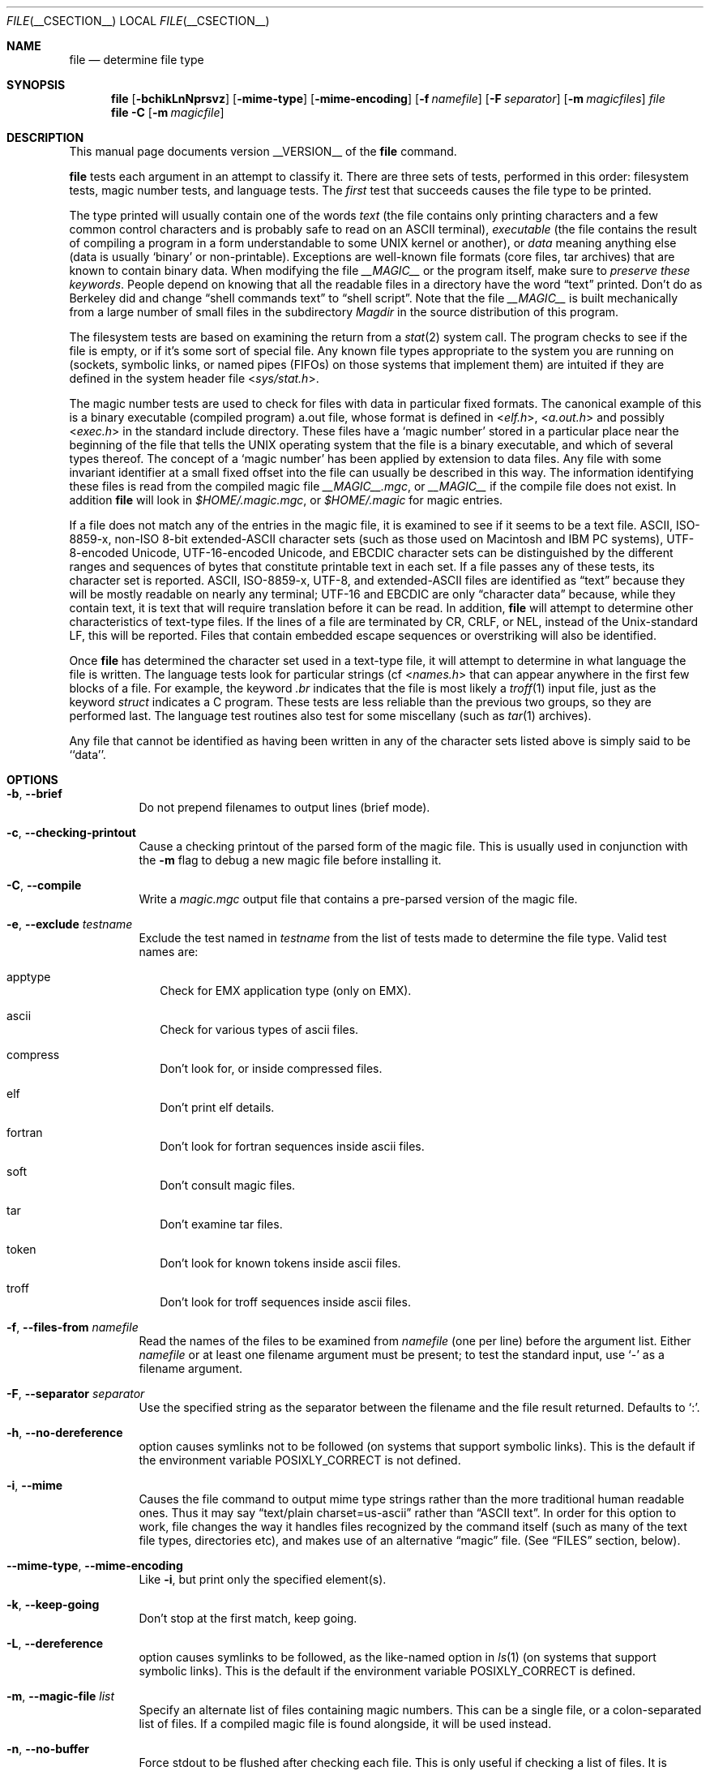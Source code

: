 .\" $File: file.man,v 1.66 2007/10/23 19:58:59 christos Exp $
.Dd January 8, 2007
.Dt FILE __CSECTION__
.Os
.Sh NAME
.Nm file
.Nd determine file type
.Sh SYNOPSIS
.Nm
.Op Fl bchikLnNprsvz
.Op Fl mime-type
.Op Fl mime-encoding
.Op Fl f Ar namefile
.Op Fl F Ar separator
.Op Fl m Ar magicfiles
.Ar file
.Nm
.Fl C
.Op Fl m Ar magicfile
.Sh DESCRIPTION
This manual page documents version __VERSION__ of the
.Nm
command.
.Pp
.Nm
tests each argument in an attempt to classify it.
There are three sets of tests, performed in this order:
filesystem tests, magic number tests, and language tests.
The
.Em first
test that succeeds causes the file type to be printed.
.Pp
The type printed will usually contain one of the words
.Em text
(the file contains only
printing characters and a few common control
characters and is probably safe to read on an
.Dv ASCII
terminal),
.Em executable
(the file contains the result of compiling a program
in a form understandable to some 
.Dv UNIX
kernel or another),
or
.Em data
meaning anything else (data is usually 
.Sq binary
or non-printable).
Exceptions are well-known file formats (core files, tar archives)
that are known to contain binary data.
When modifying the file
.Pa __MAGIC__
or the program itself, make sure to
.Em "preserve these keywords" .
People depend on knowing that all the readable files in a directory
have the word 
.Dq text
printed.
Don't do as Berkeley did and change 
.Dq shell commands text
to 
.Dq shell script .
Note that the file
.Pa __MAGIC__
is built mechanically from a large number of small files in
the subdirectory
.Pa Magdir
in the source distribution of this program.
.Pp
The filesystem tests are based on examining the return from a
.Xr stat 2
system call.
The program checks to see if the file is empty,
or if it's some sort of special file.
Any known file types appropriate to the system you are running on
(sockets, symbolic links, or named pipes (FIFOs) on those systems that
implement them)
are intuited if they are defined in
the system header file
.In sys/stat.h .
.Pp
The magic number tests are used to check for files with data in
particular fixed formats.
The canonical example of this is a binary executable (compiled program)
.Dv a.out
file, whose format is defined in 
.In elf.h ,
.In a.out.h
and possibly
.In exec.h
in the standard include directory.
These files have a 
.Sq "magic number"
stored in a particular place
near the beginning of the file that tells the 
.Dv UNIX operating system
that the file is a binary executable, and which of several types thereof.
The concept of a
.Sq "magic number"
has been applied by extension to data files.
Any file with some invariant identifier at a small fixed
offset into the file can usually be described in this way.
The information identifying these files is read from the compiled
magic file
.Pa __MAGIC__.mgc ,
or 
.Pa __MAGIC__
if the compile file does not exist. In addition
.Nm
will look in
.Pa $HOME/.magic.mgc ,
or
.Pa $HOME/.magic
for magic entries.
.Pp
If a file does not match any of the entries in the magic file,
it is examined to see if it seems to be a text file.
ASCII, ISO-8859-x, non-ISO 8-bit extended-ASCII character sets
(such as those used on Macintosh and IBM PC systems),
UTF-8-encoded Unicode, UTF-16-encoded Unicode, and EBCDIC
character sets can be distinguished by the different
ranges and sequences of bytes that constitute printable text
in each set.
If a file passes any of these tests, its character set is reported.
ASCII, ISO-8859-x, UTF-8, and extended-ASCII files are identified
as 
.Dq text
because they will be mostly readable on nearly any terminal;
UTF-16 and EBCDIC are only 
.Dq character data
because, while
they contain text, it is text that will require translation
before it can be read.
In addition,
.Nm
will attempt to determine other characteristics of text-type files.
If the lines of a file are terminated by CR, CRLF, or NEL, instead
of the Unix-standard LF, this will be reported.
Files that contain embedded escape sequences or overstriking
will also be identified.
.Pp
Once
.Nm
has determined the character set used in a text-type file,
it will
attempt to determine in what language the file is written.
The language tests look for particular strings (cf
.In names.h
that can appear anywhere in the first few blocks of a file.
For example, the keyword
.Em .br
indicates that the file is most likely a
.Xr troff 1
input file, just as the keyword 
.Em struct
indicates a C program.
These tests are less reliable than the previous
two groups, so they are performed last.
The language test routines also test for some miscellany
(such as 
.Xr tar 1
archives).
.Pp
Any file that cannot be identified as having been written
in any of the character sets listed above is simply said to be ``data''.
.Sh OPTIONS
.Bl -tag -width indent
.It Fl b , -brief
Do not prepend filenames to output lines (brief mode).
.It Fl c , -checking-printout
Cause a checking printout of the parsed form of the magic file.
This is usually used in conjunction with the
.Fl m
flag to debug a new magic file before installing it.
.It Fl C , -compile
Write a
.Pa magic.mgc
output file that contains a pre-parsed version of the magic file.
.It Fl e , -exclude Ar testname
Exclude the test named in
.Ar testname
from the list of tests made to determine the file type. Valid test names
are:
.Bl -tag -width
.It apptype
Check for
.Dv EMX
application type (only on EMX).
.It ascii
Check for various types of ascii files.
.It compress
Don't look for, or inside compressed files.
.It elf
Don't print elf details.
.It fortran
Don't look for fortran sequences inside ascii files.
.It soft
Don't consult magic files.
.It tar
Don't examine tar files.
.It token
Don't look for known tokens inside ascii files.
.It troff
Don't look for troff sequences inside ascii files.
.El
.It Fl f , -files-from Ar namefile
Read the names of the files to be examined from 
.Ar namefile
(one per line) 
before the argument list.
Either 
.Ar namefile
or at least one filename argument must be present;
to test the standard input, use 
.Sq -
as a filename argument.
.It Fl F , -separator Ar separator
Use the specified string as the separator between the filename and the
file result returned. Defaults to 
.Sq \&: .
.It Fl h , -no-dereference
option causes symlinks not to be followed
(on systems that support symbolic links). This is the default if the
environment variable
.Dv POSIXLY_CORRECT
is not defined.
.It Fl i , -mime
Causes the file command to output mime type strings rather than the more
traditional human readable ones. Thus it may say
.Dq text/plain charset=us-ascii
rather than
.Dq ASCII text .
In order for this option to work, file changes the way
it handles files recognized by the command itself (such as many of the
text file types, directories etc), and makes use of an alternative
.Dq magic
file.
(See
.Dq FILES
section, below).
.It Fl -mime-type ,  -mime-encoding
Like
.Fl i ,
but print only the specified element(s).
.It Fl k , -keep-going
Don't stop at the first match, keep going.
.It Fl L , -dereference
option causes symlinks to be followed, as the like-named option in
.Xr ls 1
(on systems that support symbolic links).
This is the default if the environment variable
.Dv POSIXLY_CORRECT
is defined.
.It Fl m , -magic-file Ar list
Specify an alternate list of files containing magic numbers.
This can be a single file, or a colon-separated list of files.
If a compiled magic file is found alongside, it will be used instead.
.It Fl n , -no-buffer
Force stdout to be flushed after checking each file.
This is only useful if checking a list of files.
It is intended to be used by programs that want filetype output from a pipe.
.It Fl N , -no-pad
Don't pad filenames so that they align in the output.
.It Fl p , -preserve-date
On systems that support
.Xr utime 2
or
.Xr utimes 2 ,
attempt to preserve the access time of files analyzed, to pretend that
.Nm
never read them.
.It Fl r , -raw
Don't translate unprintable characters to \eooo.
Normally
.Nm
translates unprintable characters to their octal representation.
.It Fl s , -special-files
Normally,
.Nm
only attempts to read and determine the type of argument files which
.Xr stat 2
reports are ordinary files.
This prevents problems, because reading special files may have peculiar
consequences.
Specifying the
.Fl s
option causes
.Nm
to also read argument files which are block or character special files.
This is useful for determining the filesystem types of the data in raw
disk partitions, which are block special files.
This option also causes
.Nm
to disregard the file size as reported by
.Xr stat 2
since on some systems it reports a zero size for raw disk partitions.
.It Fl v , -version
Print the version of the program and exit.
.It Fl z , -uncompress
Try to look inside compressed files.
.It Fl 0 , -print0
Output a null character
.Sq \e0
after the end of the filename. Nice to
.Xr cut 1
the output. This does not affect the separator which is still printed.
.It Fl -help
Print a help message and exit.
.El
.Sh FILES
.Bl -tag -width __MAGIC__.mgc -compact
.It Pa __MAGIC__.mgc
Default compiled list of magic numbers
.It Pa __MAGIC__
Default list of magic numbers
.Fl i
option is specified.
.El
.Sh ENVIRONMENT
The environment variable
.Dv MAGIC
can be used to set the default magic number file name.
If that variable is set, then
.Nm
will not attempt to open
.Pa $HOME/.magic .
.Nm
adds
.Dq .mgc
to the value of this variable as appropriate.
The environment variable
.Dv POSIXLY_CORRECT
controls (on systems that support symbolic links), if
.Nm
will attempt to follow symlinks or not. If set, then
.Nm
follows symlink, otherwise it does not. This is also controlled
by the
.Fl L
and
.Fl h
options.
.Sh SEE ALSO
.Xr magic __FSECTION__ ,
.Xr strings 1 ,
.Xr od 1 ,
.Xr hexdump 1
.Sh STANDARDS CONFORMANCE
This program is believed to exceed the System V Interface Definition
of FILE(CMD), as near as one can determine from the vague language
contained therein. 
Its behavior is mostly compatible with the System V program of the same name.
This version knows more magic, however, so it will produce
different (albeit more accurate) output in many cases. 
.\" URL: http://www.opengroup.org/onlinepubs/009695399/utilities/file.html
.Pp
The one significant difference 
between this version and System V
is that this version treats any white space
as a delimiter, so that spaces in pattern strings must be escaped.
For example,
.Bd -literal -offset indent 
>10	string	language impress\ 	(imPRESS data)
.Ed
.Pp
in an existing magic file would have to be changed to
.Bd -literal -offset indent 
>10	string	language\e impress	(imPRESS data)
.Ed
.Pp
In addition, in this version, if a pattern string contains a backslash,
it must be escaped.
For example
.Bd -literal -offset indent 
0	string		\ebegindata	Andrew Toolkit document
.Ed
.Pp
in an existing magic file would have to be changed to
.Bd -literal -offset indent 
0	string		\e\ebegindata	Andrew Toolkit document
.Ed
.Pp
SunOS releases 3.2 and later from Sun Microsystems include a
.Nm 
command derived from the System V one, but with some extensions.
My version differs from Sun's only in minor ways.
It includes the extension of the 
.Sq &
operator, used as,
for example,
.Bd -literal -offset indent 
>16	long&0x7fffffff	>0		not stripped
.Ed
.Sh MAGIC DIRECTORY
The magic file entries have been collected from various sources,
mainly USENET, and contributed by various authors.
Christos Zoulas (address below) will collect additional
or corrected magic file entries.
A consolidation of magic file entries 
will be distributed periodically.
.Pp
The order of entries in the magic file is significant.
Depending on what system you are using, the order that
they are put together may be incorrect.
If your old
.Nm
command uses a magic file,
keep the old magic file around for comparison purposes
(rename it to 
.Pa __MAGIC__.orig ).
.Sh EXAMPLES
.Bd -literal -offset indent 
$ file file.c file /dev/{wd0a,hda}
file.c:   C program text
file:     ELF 32-bit LSB executable, Intel 80386, version 1 (SYSV),
          dynamically linked (uses shared libs), stripped
/dev/wd0a: block special (0/0)
/dev/hda: block special (3/0)

$ file -s /dev/wd0{b,d}
/dev/wd0b: data
/dev/wd0d: x86 boot sector

$ file -s /dev/hda{,1,2,3,4,5,6,7,8,9,10}
/dev/hda:   x86 boot sector
/dev/hda1:  Linux/i386 ext2 filesystem
/dev/hda2:  x86 boot sector
/dev/hda3:  x86 boot sector, extended partition table
/dev/hda4:  Linux/i386 ext2 filesystem
/dev/hda5:  Linux/i386 swap file
/dev/hda6:  Linux/i386 swap file
/dev/hda7:  Linux/i386 swap file
/dev/hda8:  Linux/i386 swap file
/dev/hda9:  empty
/dev/hda10: empty

$ file -i file.c file /dev/{wd0a,hda}
file.c:      text/x-c
file:        application/x-executable
/dev/hda:    application/x-not-regular-file
/dev/wd0a:   application/x-not-regular-file

.Ed
.Sh HISTORY
There has been a 
.Nm 
command in every 
.Dv UNIX since at least Research Version 4
(man page dated November, 1973).
The System V version introduced one significant major change:
the external list of magic number types.
This slowed the program down slightly but made it a lot more flexible.
.Pp
This program, based on the System V version,
was written by Ian Darwin <ian@darwinsys.com>
without looking at anybody else's source code.
.Pp
John Gilmore revised the code extensively, making it better than
the first version.
Geoff Collyer found several inadequacies
and provided some magic file entries.
Contributions by the `&' operator by Rob McMahon, cudcv@warwick.ac.uk, 1989.
.Pp
Guy Harris, guy@netapp.com, made many changes from 1993 to the present.
.Pp
Primary development and maintenance from 1990 to the present by
Christos Zoulas (christos@astron.com).
.Pp
Altered by Chris Lowth, chris@lowth.com, 2000:
Handle the 
.Fl i
option to output mime type strings and using an alternative
magic file and internal logic.
.Pp
Altered by Eric Fischer (enf@pobox.com), July, 2000,
to identify character codes and attempt to identify the languages
of non-ASCII files.
.Pp
The list of contributors to the "Magdir" directory (source for the
.Pa __MAGIC__
file) is too long to include here.
You know who you are; thank you.
.Sh LEGAL NOTICE
Copyright (c) Ian F. Darwin, Toronto, Canada, 1986-1999.
Covered by the standard Berkeley Software Distribution copyright; see the file
LEGAL.NOTICE in the source distribution.
.Pp
The files
.Dv tar.h
and
.Dv is_tar.c
were written by John Gilmore from his public-domain
.Xr tar 1
program, and are not covered by the above license.
.Sh BUGS
There must be a better way to automate the construction of the Magic
file from all the glop in Magdir.
What is it?
.\" Compilation support has been done
.\" Better yet, the magic file should be compiled into binary (say,
.\" .Xr ndbm 3
.\" or, better yet, fixed-length
.\" .Dv ASCII
.\" strings for use in heterogenous network environments) for faster startup.
.\" Then the program would run as fast as the Version 7 program of the same
.\" name, with the flexibility of the System V version.
.Pp
.Nm
uses several algorithms that favor speed over accuracy,
thus it can be misled about the contents of
text
files.
.Pp
The support for text files (primarily for programming languages)
is simplistic, inefficient and requires recompilation to update.
.\" Else support has been done
.\" There should be an
.\" .Dv else
.\" clause to follow a series of continuation lines.
.\" .Pp
.\" Regular expression support has been done
.\" The magic file and keywords should have regular expression support.
Their use of
.Dv ASCII TAB
as a field delimiter is ugly and makes
it hard to edit the files, but is entrenched.
.Pp
It might be advisable to allow upper-case letters in keywords
for e.g.,
.Xr troff 1
commands vs man page macros.
Regular expression support would make this easy.
.Pp
The program doesn't grok 
.Dv FORTRAN .
It should be able to figure
.Dv FORTRAN
by seeing some keywords which 
appear indented at the start of line.
Regular expression support would make this easy.
.Pp
The list of keywords in 
.Dv ascmagic
probably belongs in the Magic file.
This could be done by using some keyword like 
.Sq *
for the offset value.
.Pp
.\" Sorting has been done.
.\" Another optimization would be to sort
.\" the magic file so that we can just run down all the
.\" tests for the first byte, first word, first long, etc, once we
.\" have fetched it.
Complain about conflicts in the magic file entries.
Make a rule that the magic entries sort based on file offset rather
than position within the magic file?
.Pp
The program should provide a way to give an estimate 
of 
.Dq how good
a guess is.
We end up removing guesses (e.g. 
.Dq From\ 
as first 5 chars of file) because
they are not as good as other guesses (e.g. 
.Dq Newsgroups:
versus
.Dq Return-Path:
).
Still, if the others don't pan out, it should be possible to use the
first guess.  
.Pp
This program is slower than some vendors' file commands.
The new support for multiple character codes makes it even slower.
.Pp
This manual page, and particularly this section, is too long.
.Sh AVAILABILITY
You can obtain the original author's latest version by anonymous FTP
on
.Dv ftp.astron.com
in the directory
.Dv /pub/file/file-X.YZ.tar.gz
